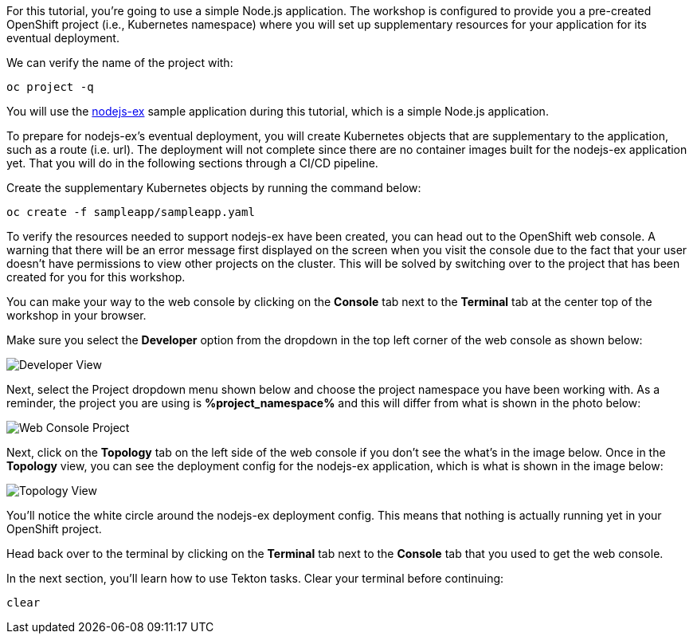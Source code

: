 For this tutorial, you're going to use a simple Node.js application. The workshop
is configured to provide you a pre-created OpenShift project (i.e., Kubernetes namespace)
where you will set up supplementary resources for your application for its eventual
deployment.

We can verify the name of the project with:

[source,bash,role=execute-1]
----
oc project -q
----

You will use the link:https://github.com/sclorg/nodejs-ex[nodejs-ex] sample application during this tutorial,
which is a simple Node.js application.

To prepare for nodejs-ex's eventual deployment, you will create Kubernetes objects that
are supplementary to the application, such as a route (i.e. url). The deployment will not
complete since there are no container images built for the nodejs-ex application yet.
That you will do in the following sections through a CI/CD pipeline.

Create the supplementary Kubernetes objects by running the command below:

[source,bash,role=execute-1]
----
oc create -f sampleapp/sampleapp.yaml
----

To verify the resources needed to support nodejs-ex have been created, you can head
out to the OpenShift web console. A warning that there will be an error message first
displayed on the screen when you visit the console due to the fact that your user doesn't
have permissions to view other projects on the cluster. This will be solved by switching
over to the project that has been created for you for this workshop.

You can make your way to the web console by clicking on the **Console** tab next to the
**Terminal** tab at the center top of the workshop in your browser.

Make sure you select the **Developer** option from the dropdown in the top left
corner of the web console as shown below:

image:../images/developer-view.png[Developer View]

Next, select the Project dropdown menu shown below and choose the project namespace you have
been working with. As a reminder, the project you are using is **%project_namespace%** and this
will differ from what is shown in the photo below:

image:../images/web-console-project.png[Web Console Project]

Next, click on the **Topology** tab on the left side of the web console if you don't
see the what's in the image below. Once in the **Topology** view, you can see the deployment
config for the nodejs-ex application, which is what is shown in the image below:

image:../images/topology-view.png[Topology View]

You'll notice the white circle around the nodejs-ex deployment config. This means
that nothing is actually running yet in your OpenShift project.

Head back over to the terminal by clicking on the **Terminal** tab next to the **Console**
tab that you used to get the web console.

In the next section, you'll learn how to use Tekton tasks. Clear your terminal before continuing:

[source,bash,role=execute-1]
----
clear
----
